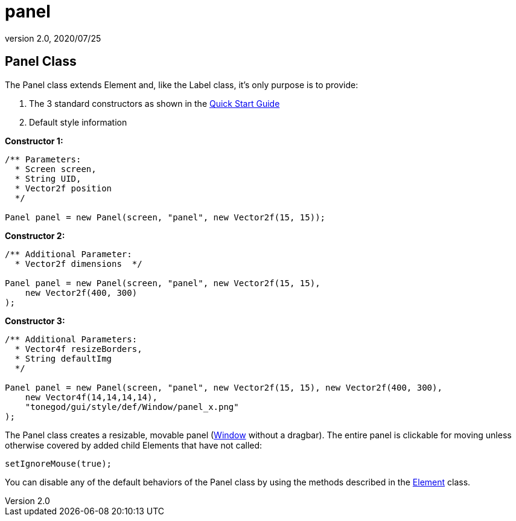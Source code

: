 = panel
:revnumber: 2.0
:revdate: 2020/07/25



== Panel Class

The Panel class extends Element and, like the Label class, it’s only purpose is to provide:

.  The 3 standard constructors as shown in the xref:gui/tonegodgui/quickstart.adoc[Quick Start Guide]
.  Default style information

*Constructor 1:*

[source,java]
----

/** Parameters:
  * Screen screen,
  * String UID,
  * Vector2f position
  */

Panel panel = new Panel(screen, "panel", new Vector2f(15, 15));

----

*Constructor 2:*

[source,java]
----

/** Additional Parameter:
  * Vector2f dimensions  */

Panel panel = new Panel(screen, "panel", new Vector2f(15, 15),
    new Vector2f(400, 300)
);

----

*Constructor 3:*

[source,java]
----

/** Additional Parameters:
  * Vector4f resizeBorders,
  * String defaultImg
  */

Panel panel = new Panel(screen, "panel", new Vector2f(15, 15), new Vector2f(400, 300),
    new Vector4f(14,14,14,14),
    "tonegod/gui/style/def/Window/panel_x.png"
);

----

The Panel class creates a resizable, movable panel (xref:gui/tonegodgui/window.adoc[Window] without a dragbar). The entire panel is clickable for moving unless otherwise covered by added child Elements that have not called:

[source,java]
----

setIgnoreMouse(true);

----

You can disable any of the default behaviors of the Panel class by using the methods described in the <<jme3/contributions/tonegodgui/element#,Element>> class.
